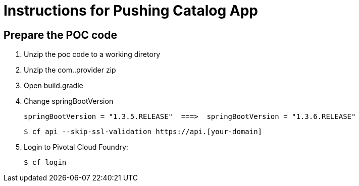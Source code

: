 = Instructions for Pushing Catalog App

== Prepare the POC code

. Unzip the poc code to a working diretory
. Unzip the com..provider zip
. Open build.gradle
. Change springBootVersion
+
----
springBootVersion = "1.3.5.RELEASE"  ===>  springBootVersion = "1.3.6.RELEASE"
----
+
----
$ cf api --skip-ssl-validation https://api.[your-domain]
----

. Login to Pivotal Cloud Foundry:
+
----
$ cf login
----
+
